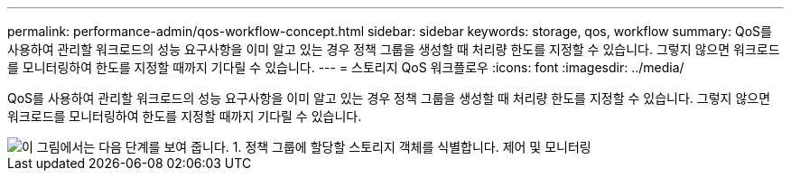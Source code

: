---
permalink: performance-admin/qos-workflow-concept.html 
sidebar: sidebar 
keywords: storage, qos, workflow 
summary: QoS를 사용하여 관리할 워크로드의 성능 요구사항을 이미 알고 있는 경우 정책 그룹을 생성할 때 처리량 한도를 지정할 수 있습니다. 그렇지 않으면 워크로드를 모니터링하여 한도를 지정할 때까지 기다릴 수 있습니다. 
---
= 스토리지 QoS 워크플로우
:icons: font
:imagesdir: ../media/


[role="lead"]
QoS를 사용하여 관리할 워크로드의 성능 요구사항을 이미 알고 있는 경우 정책 그룹을 생성할 때 처리량 한도를 지정할 수 있습니다. 그렇지 않으면 워크로드를 모니터링하여 한도를 지정할 때까지 기다릴 수 있습니다.

image::../media/qos-workflow.gif[이 그림에서는 다음 단계를 보여 줍니다. 1. 정책 그룹에 할당할 스토리지 객체를 식별합니다. 제어 및 모니터링,create policy groups with throughput limits or to monitor only,create policy groups without throughput limits. 3. Assign the storage objects to policy groups. 4. Monitor performance by viewing statistics. 5. Adjust policy settings]
